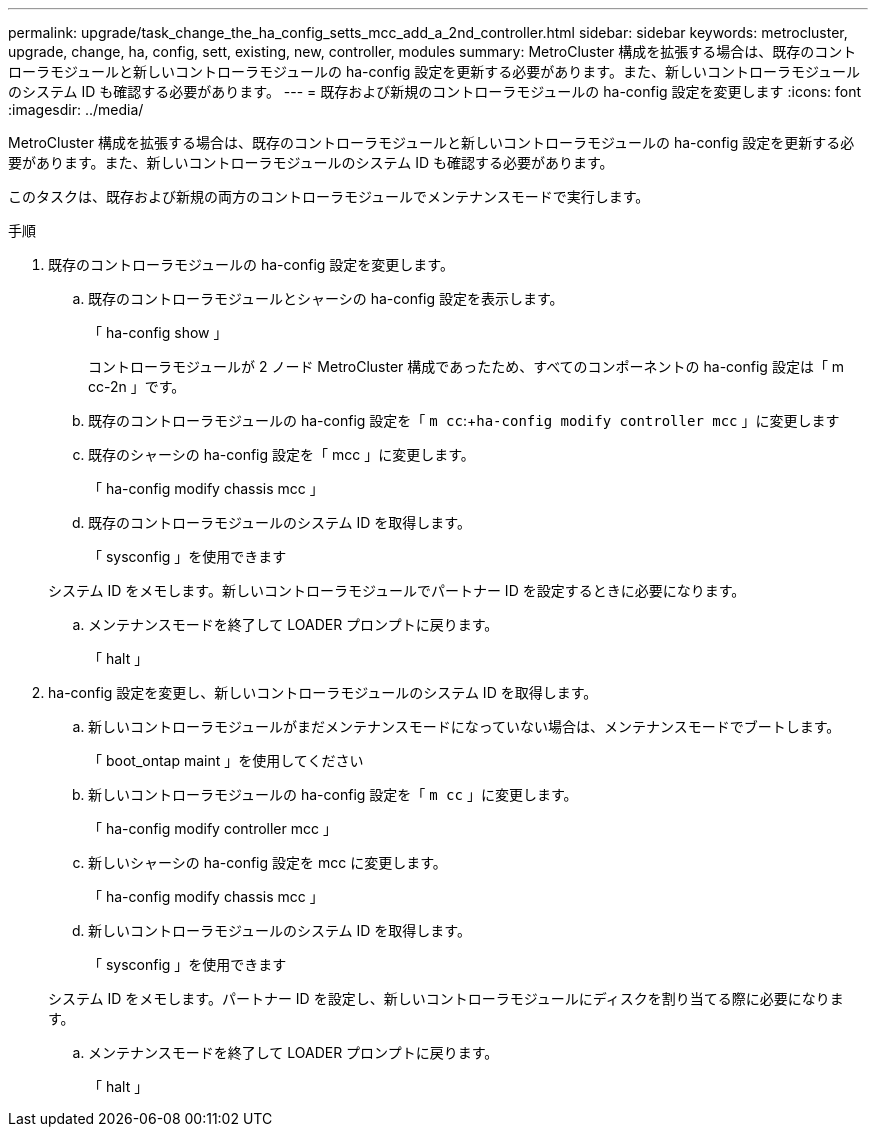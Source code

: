 ---
permalink: upgrade/task_change_the_ha_config_setts_mcc_add_a_2nd_controller.html 
sidebar: sidebar 
keywords: metrocluster, upgrade, change, ha, config, sett, existing, new, controller, modules 
summary: MetroCluster 構成を拡張する場合は、既存のコントローラモジュールと新しいコントローラモジュールの ha-config 設定を更新する必要があります。また、新しいコントローラモジュールのシステム ID も確認する必要があります。 
---
= 既存および新規のコントローラモジュールの ha-config 設定を変更します
:icons: font
:imagesdir: ../media/


[role="lead"]
MetroCluster 構成を拡張する場合は、既存のコントローラモジュールと新しいコントローラモジュールの ha-config 設定を更新する必要があります。また、新しいコントローラモジュールのシステム ID も確認する必要があります。

このタスクは、既存および新規の両方のコントローラモジュールでメンテナンスモードで実行します。

.手順
. 既存のコントローラモジュールの ha-config 設定を変更します。
+
.. 既存のコントローラモジュールとシャーシの ha-config 設定を表示します。
+
「 ha-config show 」

+
コントローラモジュールが 2 ノード MetroCluster 構成であったため、すべてのコンポーネントの ha-config 設定は「 m cc-2n 」です。

.. 既存のコントローラモジュールの ha-config 設定を「 `m cc`:+`ha-config modify controller mcc` 」に変更します
.. 既存のシャーシの ha-config 設定を「 mcc 」に変更します。
+
「 ha-config modify chassis mcc 」

.. 既存のコントローラモジュールのシステム ID を取得します。
+
「 sysconfig 」を使用できます

+
システム ID をメモします。新しいコントローラモジュールでパートナー ID を設定するときに必要になります。

.. メンテナンスモードを終了して LOADER プロンプトに戻ります。
+
「 halt 」



. ha-config 設定を変更し、新しいコントローラモジュールのシステム ID を取得します。
+
.. 新しいコントローラモジュールがまだメンテナンスモードになっていない場合は、メンテナンスモードでブートします。
+
「 boot_ontap maint 」を使用してください

.. 新しいコントローラモジュールの ha-config 設定を「 `m cc` 」に変更します。
+
「 ha-config modify controller mcc 」

.. 新しいシャーシの ha-config 設定を mcc に変更します。
+
「 ha-config modify chassis mcc 」

.. 新しいコントローラモジュールのシステム ID を取得します。
+
「 sysconfig 」を使用できます

+
システム ID をメモします。パートナー ID を設定し、新しいコントローラモジュールにディスクを割り当てる際に必要になります。

.. メンテナンスモードを終了して LOADER プロンプトに戻ります。
+
「 halt 」





